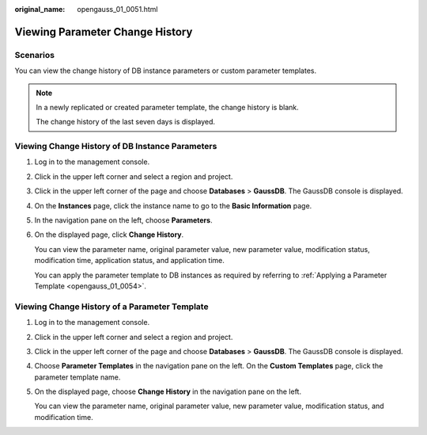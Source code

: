 :original_name: opengauss_01_0051.html

.. _opengauss_01_0051:

Viewing Parameter Change History
================================

Scenarios
---------

You can view the change history of DB instance parameters or custom parameter templates.

.. note::

   In a newly replicated or created parameter template, the change history is blank.

   The change history of the last seven days is displayed.

Viewing Change History of DB Instance Parameters
------------------------------------------------

#. Log in to the management console.

#. Click |image1| in the upper left corner and select a region and project.

#. Click |image2| in the upper left corner of the page and choose **Databases** > **GaussDB**. The GaussDB console is displayed.

#. On the **Instances** page, click the instance name to go to the **Basic Information** page.

#. In the navigation pane on the left, choose **Parameters**.

#. On the displayed page, click **Change History**.

   You can view the parameter name, original parameter value, new parameter value, modification status, modification time, application status, and application time.

   You can apply the parameter template to DB instances as required by referring to :ref:`Applying a Parameter Template <opengauss_01_0054>`.

Viewing Change History of a Parameter Template
----------------------------------------------

#. Log in to the management console.

#. Click |image3| in the upper left corner and select a region and project.

#. Click |image4| in the upper left corner of the page and choose **Databases** > **GaussDB**. The GaussDB console is displayed.

#. Choose **Parameter Templates** in the navigation pane on the left. On the **Custom Templates** page, click the parameter template name.

#. On the displayed page, choose **Change History** in the navigation pane on the left.

   You can view the parameter name, original parameter value, new parameter value, modification status, and modification time.

.. |image1| image:: /_static/images/en-us_image_0000002088517922.png
.. |image2| image:: /_static/images/en-us_image_0000002124197217.png
.. |image3| image:: /_static/images/en-us_image_0000002088517922.png
.. |image4| image:: /_static/images/en-us_image_0000002124197217.png
